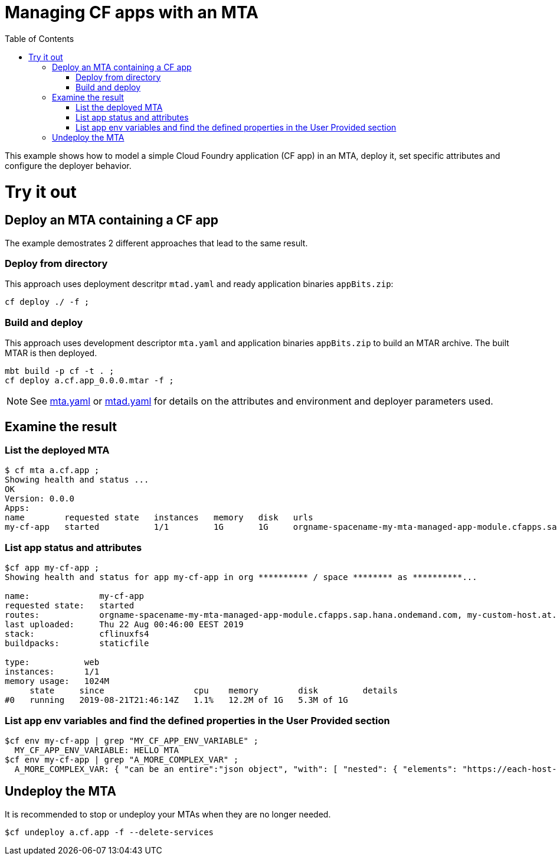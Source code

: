 :toc:

# Managing CF apps with an MTA

This example shows how to model a simple Cloud Foundry application (CF app) in an MTA, deploy it, set specific attributes and configure the deployer behavior.

# Try it out

## Deploy an MTA containing a CF app

The example demostrates 2 different approaches that lead to the same result.

### Deploy from directory
This approach uses deployment descritpr `mtad.yaml` and ready application binaries `appBits.zip`:
``` bash
cf deploy ./ -f ;
```
### Build and deploy
This approach uses development descriptor `mta.yaml` and application binaries `appBits.zip` to build an MTAR archive.
The built MTAR is then deployed.

``` bash
mbt build -p cf -t . ;
cf deploy a.cf.app_0.0.0.mtar -f ;
```

NOTE: See link:mta.yaml[mta.yaml] or link:mtad.yaml[mtad.yaml] for details on the attributes and environment and deployer parameters used.

## Examine the result

### List the deployed MTA
```bash
$ cf mta a.cf.app ;
Showing health and status ...
OK
Version: 0.0.0
Apps:
name        requested state   instances   memory   disk   urls   
my-cf-app   started           1/1         1G       1G     orgname-spacename-my-mta-managed-app-module.cfapps.sap.hana.ondemand.com, my-custom-host.at.some.domain 
```

### List app status and attributes 
``` bash
$cf app my-cf-app ;
Showing health and status for app my-cf-app in org ********** / space ******** as **********...

name:              my-cf-app
requested state:   started
routes:            orgname-spacename-my-mta-managed-app-module.cfapps.sap.hana.ondemand.com, my-custom-host.at.some.domain
last uploaded:     Thu 22 Aug 00:46:00 EEST 2019
stack:             cflinuxfs4
buildpacks:        staticfile

type:           web
instances:      1/1
memory usage:   1024M
     state     since                  cpu    memory        disk         details
#0   running   2019-08-21T21:46:14Z   1.1%   12.2M of 1G   5.3M of 1G
```

### List app env variables and find the defined properties in the User Provided section 
``` bash
$cf env my-cf-app | grep "MY_CF_APP_ENV_VARIABLE" ;
  MY_CF_APP_ENV_VARIABLE: HELLO MTA
$cf env my-cf-app | grep "A_MORE_COMPLEX_VAR" ;
  A_MORE_COMPLEX_VAR: { "can be an entire":"json object", "with": [ "nested": { "elements": "https://each-host-is-registered-for-all-specified-domans.cfapps.sap.hana.ondemand.com" } ]
```

## Undeploy the MTA
It is recommended to stop or undeploy your MTAs when they are no longer needed. 
``` bash
$cf undeploy a.cf.app -f --delete-services
```
